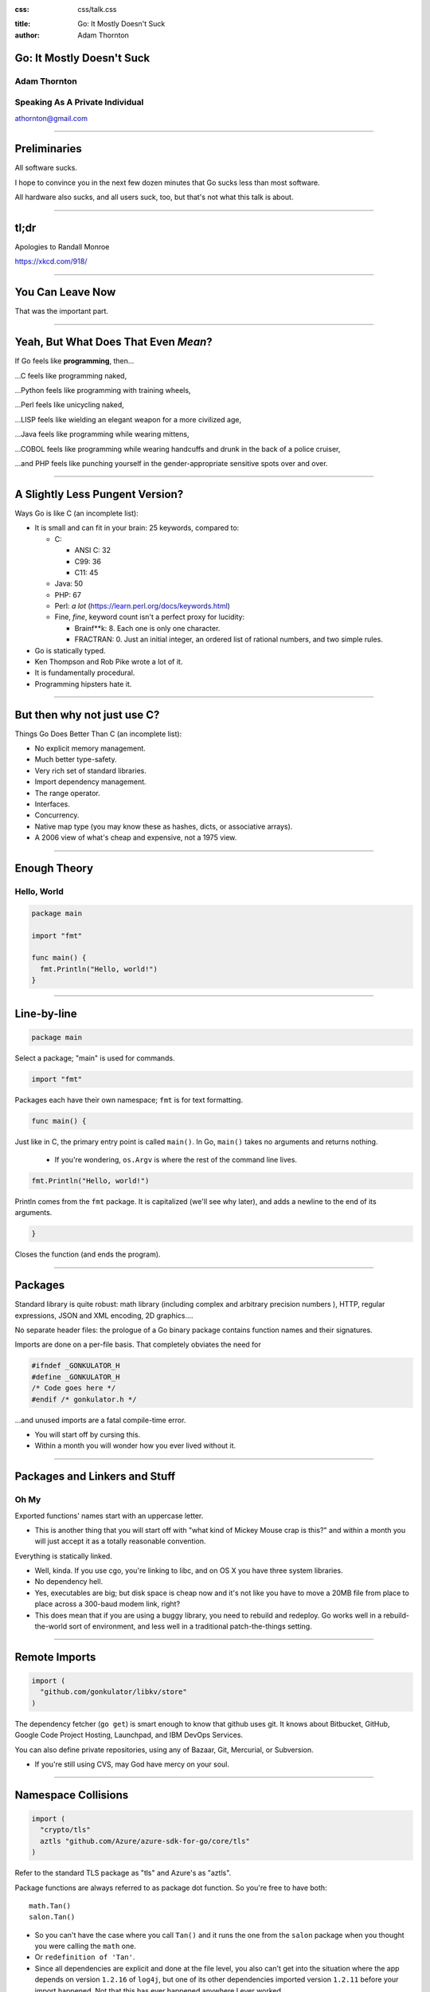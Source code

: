 :css: css/talk.css

.. That's the light-background version.

.. Commenting out :css: css/talk_dark.css

..  Swap that in if you want the dark-background version

:title: Go: It Mostly Doesn't Suck
:author: Adam Thornton

Go: It Mostly Doesn't Suck
##########################

Adam Thornton
=============

Speaking As A Private Individual
================================

athornton@gmail.com

----

.. role:: raw-role(raw)
    :format: html

.. role:: strike
    :class: strike

Preliminaries
#############

All software sucks.

I hope to convince you in the next few dozen minutes that Go sucks less than most software.

All hardware also sucks, and all users suck, too, but that's not what this talk is about.

----

tl;dr
#####

.. image:: images/Learn-Go.png
  :height: 400px

Apologies to Randall Monroe

https://xkcd.com/918/

----

You Can Leave Now
#################

That was the important part.

----

Yeah, But What Does That Even *Mean*?
#####################################

If Go feels like **programming**, then...

...C feels like programming naked,

...Python feels like programming with training wheels,

...Perl feels like unicycling naked,

...LISP feels like wielding an elegant weapon for a more civilized age,

...Java feels like programming while wearing mittens,

...COBOL feels like programming while wearing handcuffs and drunk in the back of a police cruiser,

...and PHP feels like punching yourself in the gender-appropriate sensitive spots over and over.

----

A Slightly Less Pungent Version?
################################

Ways Go is like C (an incomplete list):

- It is small and can fit in your brain: 25 keywords, compared to:

  - C:

    - ANSI C: 32
    - C99: 36
    - C11: 45

  - Java: 50
  - PHP: 67
  - Perl: *a lot* (https://learn.perl.org/docs/keywords.html)
  - Fine, *fine*, keyword count isn't a perfect proxy for lucidity:

    - Brainf**k: 8.  Each one is only one character.
    - FRACTRAN: 0.  Just an initial integer, an ordered list of rational numbers, and two simple rules.
  
- Go is statically typed.
- Ken Thompson and Rob Pike wrote a lot of it.
- It is fundamentally procedural.
- Programming hipsters hate it.

----

But then why not just use C?
############################

Things Go Does Better Than C (an incomplete list):

- No explicit memory management.

- Much better type-safety.

- Very rich set of standard libraries.

- Import dependency management.

- The range operator.

- Interfaces.

- Concurrency.

- Native map type (you may know these as hashes, dicts, or associative arrays).

- A 2006 view of what's cheap and expensive, not a 1975 view.

----

Enough Theory
#############

Hello, World
============

.. code:: go

  package main

  import "fmt"

  func main() {
    fmt.Println("Hello, world!")
  }

----

Line-by-line
############

.. Code:: go

    package main

Select a package; "main" is used for commands.

.. Code:: go

    import "fmt"

Packages each have their own namespace; ``fmt`` is for text formatting.

.. Code:: go

      func main() {

Just like in C, the primary entry point is called ``main()``.  In Go, ``main()`` takes no arguments and returns nothing.

  - If you're wondering, ``os.Argv`` is where the rest of the command line lives.

.. Code:: go

        fmt.Println("Hello, world!")

Println comes from the ``fmt`` package.  It is capitalized (we'll see why later), and adds a newline to the end of its arguments.

.. Code:: go

      }

Closes the function (and ends the program).

----

Packages
########

Standard library is quite robust: math library (including complex and arbitrary precision numbers ), HTTP, regular expressions, JSON and XML encoding, 2D graphics....

No separate header files: the prologue of a Go binary package contains function names and their signatures.

Imports are done on a per-file basis.  That completely obviates the need for

.. code:: c

  #ifndef _GONKULATOR_H
  #define _GONKULATOR_H
  /* Code goes here */
  #endif /* gonkulator.h */

...and unused imports are a fatal compile-time error.

- You will start off by cursing this.
- Within a month you will wonder how you ever lived without it.

----

Packages and Linkers and Stuff
##############################

Oh My
=====

Exported functions' names start with an uppercase letter.

- This is another thing that you will start off with "what kind of Mickey Mouse crap is this?" and within a month you will just accept it as a totally reasonable convention.

Everything is statically linked.

- Well, kinda.  If you use cgo, you're linking to libc, and on OS X you have three system libraries.

- No dependency hell.

- Yes, executables are big; but disk space is cheap now and it's not like you have to move a 20MB file from place to place across a 300-baud modem link, right?

- This does mean that if you are using a buggy library, you need to rebuild and redeploy.  Go works well in a rebuild-the-world sort of environment, and less well in a traditional patch-the-things setting.

----

Remote Imports
##############

.. role:: strike
    :class: strike

.. code:: go

  import (
    "github.com/gonkulator/libkv/store"
  )

The dependency fetcher (``go get``) is smart enough to know that github uses git.  It knows about Bitbucket, GitHub, :strike:`Google Code Project Hosting`, Launchpad, and IBM DevOps Services.

You can also define private repositories, using any of Bazaar, Git, Mercurial, or Subversion.

- If you're still using CVS, may God have mercy on your soul.

----

Namespace Collisions
####################

.. code:: go

  import (
    "crypto/tls"
    aztls "github.com/Azure/azure-sdk-for-go/core/tls"
  )

Refer to the standard TLS package as "tls" and Azure's as "aztls".

Package functions are always referred to as package dot function.  So you're free to have both:

::

  math.Tan()
  salon.Tan()

- So you can't have the case where you call ``Tan()`` and it runs the one from the ``salon`` package when you thought you were calling the ``math`` one.

- Or ``redefinition of 'Tan'``.

- Since all dependencies are explicit and done at the file level, you also can't get into the situation where the app depends on version ``1.2.16`` of ``log4j``, but one of its other dependencies imported version ``1.2.11`` before your import happened.  Not that this has ever happened anywhere I ever worked.

----

Dependency Versioning
#####################

This is one of the things you're going to hear programming hipsters hate on Go about.  They have a point.

As of Go 1.6, the ``GO15VENDOREXPERIMENT`` becomes standard.

I didn't like it.

It just says that if you have a folder in the top-level of your project
that is named ``vendor``, then you put a tree rooted there with the
dependencies you need.

This seems hinky and ad-hoc.  But, on the bright side, it's simple and
easy to understand.

Anyone who insists super-stridently about this is blowing smoke and concern trolling you anyway.  It's definitely Not That Terrible.

----

Things You Will Miss
####################

No REPL loop.

- You can use the Playground at golang.org, or set up your own playground, but it isn't the same.

- On the other hand, building is really quite fast, and "go run" comes close.  It's still not really having a REPL loop.

No optional arguments.

- Pointer arguments, and ``nil`` acting as "no argument," is the common idiom, but feels gross.

----

Things You Might Miss
#####################

Generics.

- Go isn't Java.  Or C++.

- ``go generate`` actually lets you build a regex-based generics system, if you insist.

Preprocessor macros.

- Function calls are pretty fast these days; it isn't 1978 anymore.

- ``go generate`` actually lets you build a preprocessor macro expansion system, if you insist.

----

Things You Won't Miss
############################

C:

 - Pointer arithmetic.

 - ``malloc()``, ``free()``.

 - ``#ifdef`` guards.

Java:

 - FactoryDBConnectorFactoryAbstractBeanImplementorEnterpriseSetterFactoryGeneratorFactory()

 - Working in a language that Oracle only resentfully supports.

  - P.S. Larry Ellison hates you.

Python:

 - Needing virtualenv to manage dependency hell.

 - ``__init.py__`` and class directory structure/namespace.

 - Duck typing.  Well, *I* don't miss it.  Go Interfaces give me an equivalent with strong compile-time type-checking.
 
PHP:

 - Everything.

----

The Best Thing About Go
##################################

I'm not sure how to define this crisply, but:

In Go, the gap between having a program that compiles and a program that does what I want it to is consistently much smaller than it is in any other language I've used, and I've used a lot of languages.

----


If You're Not A Programmer Yet But Would Like To Learn
######################################################

I think Go would be a pretty good first language.

It would be an even better second language.  Python is more approachable and forgiving.  But here are some things that make Go a good first language:

- Built-in maps.

 - Other languages may call these things hashes, dicts, or associative arrays.  Whatever you call them, they're wonderfully useful.

- Small number of keywords and sane syntax makes it easy to keep in your head, and you can probably read other people's Go (I'm looking at *you*, Perl).

----

Basically Imperative
####################

- Go doesn't try to cram functional programming down your neck when you're still getting the hang of imperative programming (I'm looking at *you*, Javascript).

- Object orientation and concurrency are mostly orthogonal to the rest of the language, although somehow without feeling bolted-on the way they do in, say, Perl.

 - You can learn them when you're ready.

 - You can still write perfectly reasonable and idiomatic programs without them first.

----

Also Nice For The Novice
########################

The built-in github-friendliness and autogeneration of documentation helps to create a particular culture around Go code that is made public.

- That culture values lucid and concise over either:

 - clever and incomprehensible, or

 - prolix, repetitive, and boring.

----

Unicode Support
###############

There's a ``unicode`` package.

Strings are Unicode already.  But really they're byte arrays.

Mostly it just works.  At least I haven't had to think about it much.

----

Arrays and Slices
#################

Arrays have a specific fixed length.  Slices can grow and shrink.  Each one is sequential storage for elements of a particular type.

This is one of the confusing bits of Go, and it's hard to address in a short talk.  You get used to it pretty quickly.

Slices support indexing; the index intervals are half-open, like Python:

.. code:: go

    import "fmt"
    //...
    l := []string{"a","b","c","d"}
    fmt.Printf("%v\n",l[0:2]) // [a b]
    fmt.Printf("%v\n",l[:2])  // [a b]
    fmt.Printf("%v\n",l[2:4]) // [c d]
    fmt.Printf("%v\n",l[2:])  // [c d]
    fmt.Printf("%v\n",l[:])   // [a b c d]
    // BUT:
    // fmt.Printf("%v\n",[:-1]) yields ...
    // invalid slice index -1 (index must be non-negative)
    // Go isn't Python.
    fmt.Printf("%v\n",l[:len(l)-1]) // [a b c]

----

Maps
####

Maps: just like Perl hashes or Python dicts.

- The only tricky bit is that you have to allocate space for them first.

.. code:: go

	var m map[string]string
	m["foo"] = "bar"
	fmt.Printf("%+v\n",m)

- Yields ``panic: assignment to entry in nil map``

- You need:

.. code:: go

  m := make(map[string]string)
  m["foo"] = "bar"
  fmt.Printf("%+v\n",m)

- Yields ``map[foo:bar]``

----

More About Maps
###############

A map key must be a comparable type.  A value can be any type.

- Comparable types:

  - Boolean
  - Integer
  - Floating Point
  - Complex
  - String
  - Pointer
  - Channel
  - Interface
  - non-interface type X and interface T if X is comparable and X implements T
  - Structs if all fields are comparable
  - Arrays if values of the array type are comparable

- Non-comparable (except to nil):

  - Slice
  - Map
  - Function

tl;dr sane map keys are going to work (and many insane keys).

 - See https://golang.org/ref/spec#Comparison_operators

----

Structs
#######

A lot like C.

.. code:: go

  type Employee struct {
      Firstname string
      Lastname  string
      Salary    float64 // We have grand ambitions
      Title     string
  }

Access fields with a dot.

.. code:: go

  var e Employee
  e.Title="Yes-Man, Third Class"

----

Embedded Structs
################

Sort of like an inheritance-by-composition model.

.. code:: go

  type Name struct {
    Firstname string
    Lastname  string
    Middlename string
    Suffix string
  }
  type Employee struct {
    Name
    Salary float64
    Title string
  }
  var e Employee

You can still refer directly to ``e.Firstname`` (you can also say ``e.Name.Firstname``)

(https://golang.org/doc/effective_go.html#embedding)

----

Unit Testing
############

A little like Perl's test framework.

- It must have a filename of ``whatever_test.go`` in the same directory as ``whatever.go``.

- Usually should be in the same package as ``whatever``, but sometimes it's handy to not do that; for example, if you want to only test exported functions.

- Any function named ``TestXxx``, where ``Xxx`` is any alphanumeric string that doesn't start with a lowercase letter, gets run.  The signature looks like ``func TestXxx(*testing.T)``.

- There are also ``BenchmarkXxx`` and ``ExampleXxx`` functions.

Run it with ``go test``.

https://golang.org/pkg/testing/

----

A Little Tour Of Unusual Go Features
####################################

There are some things Go does that aren't much like C at all.  Here are a few:

- Multiple return values

- Goroutines / Channels

- Interfaces / Object Model

- ``defer``

- Error handling / Exceptions

----

Multiple Return Values
######################

This is most commonly seen as:

.. code:: go

  var err error
  var s string
  // ...
  if somethingWentWrong() {
    return "",fmt.Errorf("something went wrong")
  }
  return "bob's yer uncle", nil

But you are free to return multiple values of any type:

.. code:: go

  func WeirdReturner(f float) (int, rune, *map[string][]float, error) {
    ...
  }

----

Goroutines
##########

Go's concurrency support is in the runtime.  It uses things called goroutines (from "coroutines"), which are pretty much threads, but don't require OS support.

- Memory is shared, so you are responsible for doing your own mutex stuff (it's in the ``sync`` library).

- You start a goroutine with: ``go RunSomething()`` or with an anonymous closure: ``go func() { ... }``

- If you just want it to run, great, you're done (goroutines will exit when the main function exits).

- For synchronization, you can use ``sync.Waitgroup``, or use channels.

- There is an excellent page on this at: https://divan.github.io/posts/go_concurrency_visualize/

----

Channels
########

Go's channels are a synchronization mechanism.  A channel passes a particular type of value.

.. code:: go

    i := make(chan int)        // Unbuffered
    s := make(chan string, 3)  // Capacity of three strings
    i <- 1                     // Write to channel
    r := <-s                   // Read from channel

Typically you'd use multiple channels in a ``select`` loop, which looks just like a ``select()`` loop in C or old-school Perl or whatever:

.. code:: go

    for {
        select {
            case m :<- c1:
                HandleC1(m)
            case m :<- c2:
                HandleC2(m)
            // ....
        }
    }

See https://talks.golang.org/2012/waza.slide

----

Interfaces
##########

This is how you get polymorphism in Go:

- A type supports particular methods.

- An interface is a collection of methods.

- Anything that supports all those methods therefore implements that interface.

----

Type Declaration
################

Most of the types you declare will probably be either array or struct types.  Like so:

.. code:: go

    type Userlist []string
    type Employee struct {
        Firstname string
        Lastname  string
        Salary    float64 // We have grand ambitions
        Title     string
    }

----

Type Methods
############

Look just like function definitions, except they have another parameter before the function name.

.. code:: go

    func (e *Employee) ChangeTitle(title string) string {
        // Needs to be a pointer to Employee because we are modifying it.
        oldtitle := e.Title
        e.Title = title
        return oldtitle
    }

----

Interface Definition
####################

An interface is just a set of type methods that an object must provide.

.. code:: go

    type Stringer interface {
        String() string
    }

The various fmt.Printf variations use an object's String() method, if it exists, to display the textual representation of an object.  If it doesn't have one, you just get the list of fields in order.  Let's add Stringer to Employee.

----

Interface Definition Example
############################

.. code:: go

    import "fmt"
    e := Employee{
        Firstname: "Edna",
        Lastname: "Schultz",
        Title: "Director of Something",
        Salary: 91532.20,
    }
    fmt.Println("Employee: %v\n",e)

Yields: ``Employee: {Edna Schultz 91532.2 Director of Something}``

That's ugly and we don't want to display the salary when we print the object.  So let's add a ``String()`` method:

.. code:: go

    func (e Employee) String() string {
        s := e.Lastname + ", " + e.Firstname + " [" + e.Title + "]"
        return s
    }

Now we get ``Employee: Schultz, Edna [Director of Something]``, which looks a lot better.

----

``defer``
#########

``defer`` is the best thing since sliced bread.

When you ``defer`` a function, you are saying: when you exit this function, whether normally or via a ``panic()`` (we're getting to those next), run the deferred function.

- ``defer`` statements are run in reverse order of declaration (that is, LIFO).

- Arguments are evaluated when the ``defer`` statement is encountered.

.. code:: go

    bucket, err := couchbase.GetBucket(Bucketname)
    if err != nil {
        // Complain, and then...
        return err
    }
    // If we got here, we have a bucket.  We want to close it when we exit,
    //  however we exit
    defer bucket.Close()
    // ... do stuff with the bucket
    return nil

This makes it ever so much easier to remember to clean up resources when you're done with them.

- Conceptually kind of like Python's context managers.

----

Errors and Exceptions
#####################

Go is not Java.  In general, you want to return an error, not throw an exception.

Functions can return multiple values, so a function signature that returns a result and an error is a very common idiom.

An error is a built-in type.

- As it happens, it's an interface type:

.. code:: go

    type error interface {
        Error() string
    }

So you're free to define your own with more structure if you like (HTTP is a good example).

----

Using Errors
############

.. code:: go

    import "fmt"
    func Scarborough(arg string) error {
        switch string {
            case "parsley", "sage", "rosemary", "thyme"
                return nil
            default:
                return fmt.Errorf("ingredient '%s' not Simon-and-Garfunkel approved",arg)
        }
    }

Typical calling convention is:

.. code:: go

    err := Scarborough(arg)
    if err != nil {
        fmt.Printf("Guess *you're* not going to Scarborough Fair: %v",err)
    }

----

Exceptions
##########

Exceptions are *exceptional*.  Errors are not generally exceptional.

``panic(s)``

A ``panic`` in function ``F`` does the following:

1. Stops execution of ``F``.

2. Executes all of ``F``'s deferred functions.

3. Returns to the caller of ``F``.

4. Acts as if ``F`` had been a call to ``panic``.

----

Recovering from Panic
#####################

``recover`` only works inside a deferred function.  It catches the ``panic`` value (a string) and returns it.

If a ``panic`` reaches the top of a goroutine's call stack, the program exits and prints a stack trace.

The standard library package ``json`` contains a good example of this.

In general, you'd only recover a panic inside a library, because you generally want to return an error rather than destroy your caller's program.

----

Some Random Language Nerd Things
################################

Functions are first-class objects.

- This also makes dispatch tables really easy.

You can use anonymous functions to make closures.

Go supports reflection, so you can do type introspection.

- The only time I've actually needed this in the wild was to get some non-exported fields out of an opaque data type, which I could safely do only because I understood the problem domain and knew that my private certificate would always really be an RSA certificate.

- If you find yourself using ``reflect`` much, or the ``unsafe`` package, and you're not writing some sort of decoder/parser/unmarshaller thing, you are probably doing it wrong.

----

Editor Support
##############

There appears to be editor support for the major editors, by which I mean:

- Emacs (my choice)

- Atom (my other choice)

- Vim (if you swing that way)

- Brackets (if you're a Web Design Hipster)

- Eclipse (if you can't turn loose of Java)

- Sublime (if you want something like Atom and hate saving money)

- Nano/Pico/Joe/Gedit (if you don't like learning editors)

- BBedit (if you have a Mac and hate saving money)

- VSCode (surprisingly not horrible)

- Visual Studio (what's wrong with you?)

- Notepad++ (no, really, go see a doctor)

- ... (https://github.com/golang/go/wiki/IDEsAndTextEditorPlugins)

I can vouch for Emacs, Atom, and, uh, VSCode.  For the most part Go support doesn't ship with the editor and you will have to install a plugin to get it.

----

Code Style
##########

Brilliant Gordian Knot solution.

- There's only one way to do it.

- ``go fmt``

Set your editor to display tabs at a width you like, let the editor mode deal with it, and set up the environment to run ``go fmt`` on save.

----

Godoc
#####

https://blog.golang.org/godoc-documenting-go-code

Basically, put a comment immediately before the function, with no intervening space, make sure that it starts with the name of the thing it's describing, and if it is on Bitbucket, GitHub, or Launchpad, then the first time anyone looks for it by import path, the documentation is autogenerated.

----

Cute Logo
#########

.. image:: images/gophercolor.png
  :height: 600px

Gopher from golang.org, designed by Renée French, licensed under Creative Commons Attribution 3.0 License.

----

Oh, And There's This
####################

Google it as ``golang`` rather than ``go`` or you will be sad.

----

Larger Example, Depending On Time
#################################

Let's write a thing.  Who wants to write a what?

----

This Talk
#########

https://athornton.github.io/go-it-mostly-doesnt-suck (formatted)
https://github.com/athornton/go-it-mostly-doesnt-suck.git (source)

----

Questions?
##########

Not like I have answers.  But I'll do my best.

Adam Thornton

athornton@gmail.com
